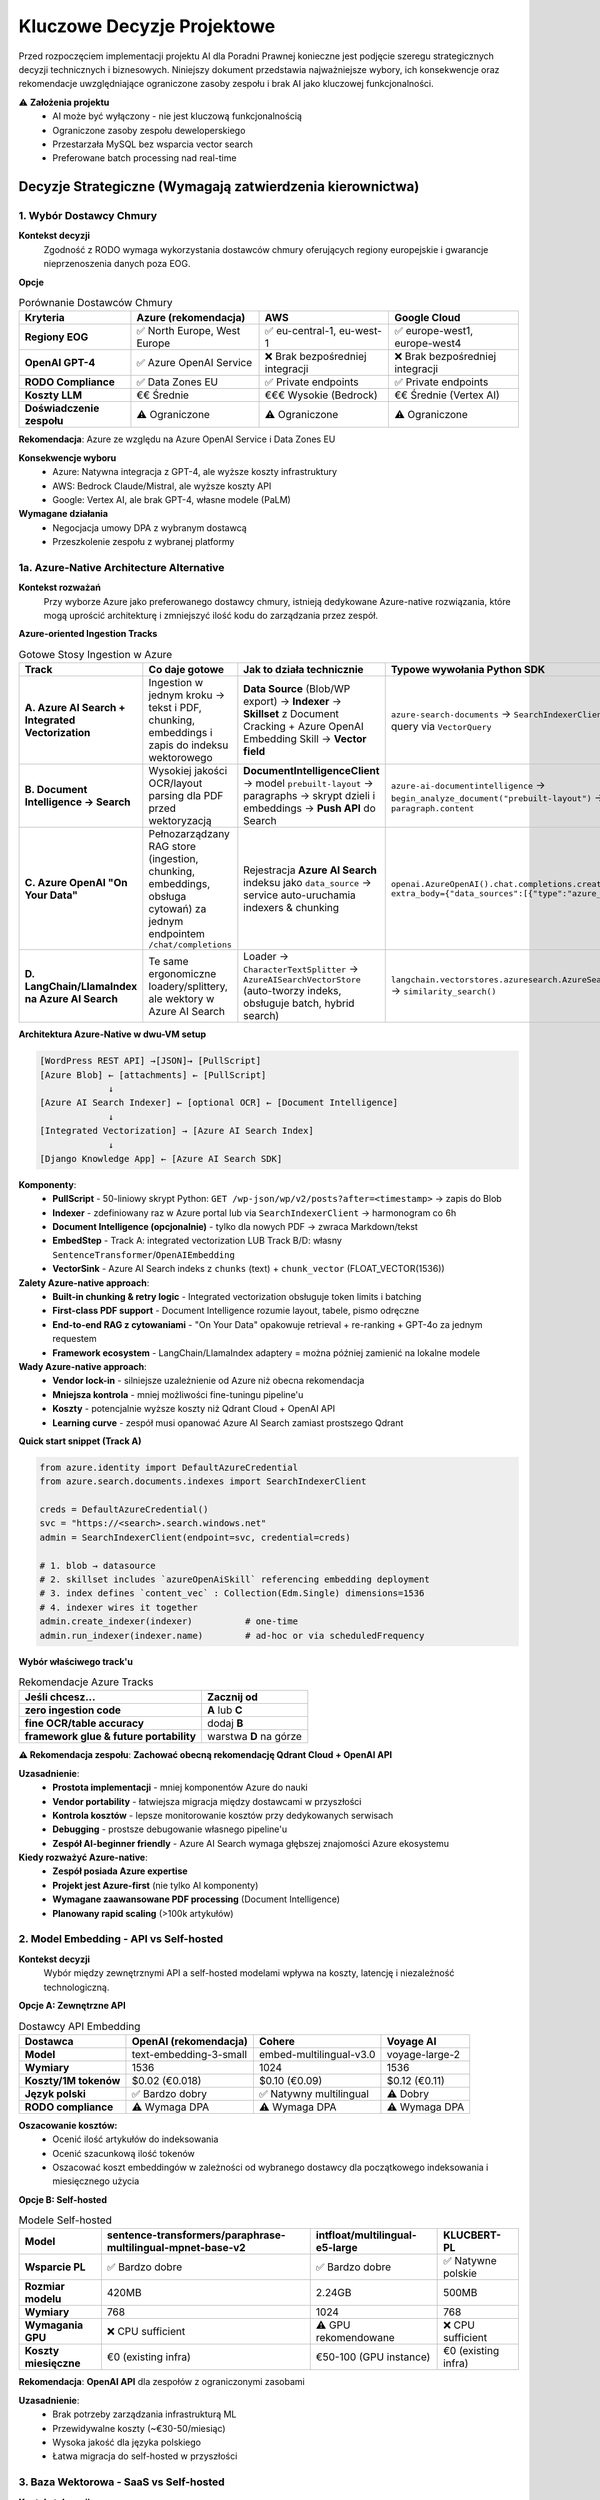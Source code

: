 Kluczowe Decyzje Projektowe
===========================

Przed rozpoczęciem implementacji projektu AI dla Poradni Prawnej konieczne jest podjęcie szeregu strategicznych decyzji technicznych i biznesowych. Niniejszy dokument przedstawia najważniejsze wybory, ich konsekwencje oraz rekomendacje uwzględniające ograniczone zasoby zespołu i brak AI jako kluczowej funkcjonalności.

⚠️ **Założenia projektu**
   * AI może być wyłączony - nie jest kluczową funkcjonalnością
   * Ograniczone zasoby zespołu deweloperskiego
   * Przestarzała MySQL bez wsparcia vector search
   * Preferowane batch processing nad real-time

Decyzje Strategiczne (Wymagają zatwierdzenia kierownictwa)
--------------------------------------------------------

1. Wybór Dostawcy Chmury
~~~~~~~~~~~~~~~~~~~~~~~

**Kontekst decyzji**
   Zgodność z RODO wymaga wykorzystania dostawców chmury oferujących regiony europejskie i gwarancje nieprzenoszenia danych poza EOG.

**Opcje**

.. list-table:: Porównanie Dostawców Chmury
   :header-rows: 1

   * - Kryteria
     - **Azure** (rekomendacja)
     - **AWS**
     - **Google Cloud**
   * - **Regiony EOG**
     - ✅ North Europe, West Europe
     - ✅ eu-central-1, eu-west-1
     - ✅ europe-west1, europe-west4
   * - **OpenAI GPT-4**
     - ✅ Azure OpenAI Service
     - ❌ Brak bezpośredniej integracji
     - ❌ Brak bezpośredniej integracji
   * - **RODO Compliance**
     - ✅ Data Zones EU
     - ✅ Private endpoints
     - ✅ Private endpoints
   * - **Koszty LLM**
     - €€ Średnie
     - €€€ Wysokie (Bedrock)
     - €€ Średnie (Vertex AI)
   * - **Doświadczenie zespołu**
     - ⚠️ Ograniczone
     - ⚠️ Ograniczone
     - ⚠️ Ograniczone

**Rekomendacja**: Azure ze względu na Azure OpenAI Service i Data Zones EU

**Konsekwencje wyboru**
   * Azure: Natywna integracja z GPT-4, ale wyższe koszty infrastruktury
   * AWS: Bedrock Claude/Mistral, ale wyższe koszty API
   * Google: Vertex AI, ale brak GPT-4, własne modele (PaLM)

**Wymagane działania**
   * Negocjacja umowy DPA z wybranym dostawcą
   * Przeszkolenie zespołu z wybranej platformy

1a. Azure-Native Architecture Alternative
~~~~~~~~~~~~~~~~~~~~~~~~~~~~~~~~~~~~~~~~~

**Kontekst rozważań**
   Przy wyborze Azure jako preferowanego dostawcy chmury, istnieją dedykowane Azure-native rozwiązania, które mogą uprościć architekturę i zmniejszyć ilość kodu do zarządzania przez zespół.

**Azure-oriented Ingestion Tracks**

.. list-table:: Gotowe Stosy Ingestion w Azure
   :header-rows: 1

   * - Track
     - Co daje gotowe
     - Jak to działa technicznie
     - Typowe wywołania Python SDK
   * - **A. Azure AI Search + Integrated Vectorization**
     - Ingestion w jednym kroku → tekst i PDF, chunking, embeddings i zapis do indeksu wektorowego
     - **Data Source** (Blob/WP export) → **Indexer** → **Skillset** z Document Cracking + Azure OpenAI Embedding Skill → **Vector field**
     - ``azure-search-documents`` → ``SearchIndexerClient.create_indexer()`` → query via ``VectorQuery``
   * - **B. Document Intelligence → Search**
     - Wysokiej jakości OCR/layout parsing dla PDF przed wektoryzacją
     - **DocumentIntelligenceClient** → model ``prebuilt-layout`` → paragraphs → skrypt dzieli i embeddings → **Push API** do Search
     - ``azure-ai-documentintelligence`` → ``begin_analyze_document("prebuilt-layout")`` → iterate ``paragraph.content``
   * - **C. Azure OpenAI "On Your Data"**
     - Pełnozarządzany RAG store (ingestion, chunking, embeddings, obsługa cytowań) za jednym endpointem ``/chat/completions``
     - Rejestracja **Azure AI Search** indeksu jako ``data_source`` → service auto-uruchamia indexers & chunking
     - ``openai.AzureOpenAI().chat.completions.create(…, extra_body={"data_sources":[{"type":"azure_search", …}]})``
   * - **D. LangChain/LlamaIndex na Azure AI Search**
     - Te same ergonomiczne loadery/splittery, ale wektory w Azure AI Search
     - Loader → ``CharacterTextSplitter`` → ``AzureAISearchVectorStore`` (auto-tworzy indeks, obsługuje batch, hybrid search)
     - ``langchain.vectorstores.azuresearch.AzureSearch.add_documents(docs)`` → ``similarity_search()``

**Architektura Azure-Native w dwu-VM setup**

.. code-block:: text

   [WordPress REST API] →[JSON]→ [PullScript]
   [Azure Blob] ← [attachments] ← [PullScript]
                ↓
   [Azure AI Search Indexer] ← [optional OCR] ← [Document Intelligence]
                ↓
   [Integrated Vectorization] → [Azure AI Search Index]
                ↓
   [Django Knowledge App] ← [Azure AI Search SDK]

**Komponenty**:
   * **PullScript** - 50-liniowy skrypt Python: ``GET /wp-json/wp/v2/posts?after=<timestamp>`` → zapis do Blob
   * **Indexer** - zdefiniowany raz w Azure portal lub via ``SearchIndexerClient`` → harmonogram co 6h
   * **Document Intelligence (opcjonalnie)** - tylko dla nowych PDF → zwraca Markdown/tekst
   * **EmbedStep** - Track A: integrated vectorization LUB Track B/D: własny ``SentenceTransformer``/``OpenAIEmbedding``
   * **VectorSink** - Azure AI Search indeks z ``chunks`` (text) + ``chunk_vector`` (FLOAT_VECTOR(1536))

**Zalety Azure-native approach**:
   * **Built-in chunking & retry logic** - Integrated vectorization obsługuje token limits i batching
   * **First-class PDF support** - Document Intelligence rozumie layout, tabele, pismo odręczne
   * **End-to-end RAG z cytowaniami** - "On Your Data" opakowuje retrieval + re-ranking + GPT-4o za jednym requestem
   * **Framework ecosystem** - LangChain/LlamaIndex adaptery = można później zamienić na lokalne modele

**Wady Azure-native approach**:
   * **Vendor lock-in** - silniejsze uzależnienie od Azure niż obecna rekomendacja
   * **Mniejsza kontrola** - mniej możliwości fine-tuningu pipeline'u
   * **Koszty** - potencjalnie wyższe koszty niż Qdrant Cloud + OpenAI API
   * **Learning curve** - zespół musi opanować Azure AI Search zamiast prostszego Qdrant

**Quick start snippet (Track A)**

.. code-block:: python

   from azure.identity import DefaultAzureCredential
   from azure.search.documents.indexes import SearchIndexerClient

   creds = DefaultAzureCredential()
   svc = "https://<search>.search.windows.net"
   admin = SearchIndexerClient(endpoint=svc, credential=creds)

   # 1. blob → datasource
   # 2. skillset includes `azureOpenAiSkill` referencing embedding deployment
   # 3. index defines `content_vec` : Collection(Edm.Single) dimensions=1536
   # 4. indexer wires it together
   admin.create_indexer(indexer)          # one-time
   admin.run_indexer(indexer.name)        # ad-hoc or via scheduledFrequency

**Wybór właściwego track'u**

.. list-table:: Rekomendacje Azure Tracks
   :header-rows: 1

   * - Jeśli chcesz...
     - Zacznij od
   * - **zero ingestion code**
     - **A** lub **C**
   * - **fine OCR/table accuracy**
     - dodaj **B**
   * - **framework glue & future portability**
     - warstwa **D** na górze

**⚠️ Rekomendacja zespołu**: **Zachować obecną rekomendację Qdrant Cloud + OpenAI API**

**Uzasadnienie**:
   * **Prostota implementacji** - mniej komponentów Azure do nauki
   * **Vendor portability** - łatwiejsza migracja między dostawcami w przyszłości
   * **Kontrola kosztów** - lepsze monitorowanie kosztów przy dedykowanych serwisach
   * **Debugging** - prostsze debugowanie własnego pipeline'u
   * **Zespół AI-beginner friendly** - Azure AI Search wymaga głębszej znajomości Azure ekosystemu

**Kiedy rozważyć Azure-native**:
   * **Zespół posiada Azure expertise**
   * **Projekt jest Azure-first** (nie tylko AI komponenty)
   * **Wymagane zaawansowane PDF processing** (Document Intelligence)
   * **Planowany rapid scaling** (>100k artykułów)

2. Model Embedding - API vs Self-hosted
~~~~~~~~~~~~~~~~~~~~~~~~~~~~~~~~~~~~~~

**Kontekst decyzji**
   Wybór między zewnętrznymi API a self-hosted modelami wpływa na koszty, latencję i niezależność technologiczną.

**Opcje A: Zewnętrzne API**

.. list-table:: Dostawcy API Embedding
   :header-rows: 1

   * - Dostawca
     - **OpenAI** (rekomendacja)
     - **Cohere**
     - **Voyage AI**
   * - **Model**
     - text-embedding-3-small
     - embed-multilingual-v3.0
     - voyage-large-2
   * - **Wymiary**
     - 1536
     - 1024
     - 1536
   * - **Koszty/1M tokenów**
     - $0.02 (€0.018)
     - $0.10 (€0.09)
     - $0.12 (€0.11)
   * - **Język polski**
     - ✅ Bardzo dobry
     - ✅ Natywny multilingual
     - ⚠️ Dobry
   * - **RODO compliance**
     - ⚠️ Wymaga DPA
     - ⚠️ Wymaga DPA
     - ⚠️ Wymaga DPA

**Oszacowanie kosztów:**
   * Ocenić ilość artykułów do indeksowania
   * Ocenić szacunkową ilość tokenów
   * Oszacować koszt embeddingów w zależności od wybranego dostawcy dla początkowego indeksowania i miesięcznego użycia

**Opcje B: Self-hosted**

.. list-table:: Modele Self-hosted
   :header-rows: 1

   * - Model
     - **sentence-transformers/paraphrase-multilingual-mpnet-base-v2**
     - **intfloat/multilingual-e5-large**
     - **KLUCBERT-PL**
   * - **Wsparcie PL**
     - ✅ Bardzo dobre
     - ✅ Bardzo dobre
     - ✅ Natywne polskie
   * - **Rozmiar modelu**
     - 420MB
     - 2.24GB
     - 500MB
   * - **Wymiary**
     - 768
     - 1024
     - 768
   * - **Wymagania GPU**
     - ❌ CPU sufficient
     - ⚠️ GPU rekomendowane
     - ❌ CPU sufficient
   * - **Koszty miesięczne**
     - €0 (existing infra)
     - €50-100 (GPU instance)
     - €0 (existing infra)

**Rekomendacja**: **OpenAI API** dla zespołów z ograniczonymi zasobami

**Uzasadnienie**:
   * Brak potrzeby zarządzania infrastrukturą ML
   * Przewidywalne koszty (~€30-50/miesiąc)
   * Wysoka jakość dla języka polskiego
   * Łatwa migracja do self-hosted w przyszłości

3. Baza Wektorowa - SaaS vs Self-hosted
~~~~~~~~~~~~~~~~~~~~~~~~~~~~~~~~~~~~~~

**Kontekst decyzji**
   Przestarzała MySQL bez wsparcia vector search wymaga alternatywnego rozwiązania.

**Opcje A: SaaS Vector Databases**

.. list-table:: SaaS Vector Databases
   :header-rows: 1

   * - Rozwiązanie
     - **Pinecone**
     - **Qdrant Cloud**
     - **Weaviate Cloud**
   * - **Starter plan**
     - Free tier (2GB)
     - Free tier (1GB)
     - Free tier (14 dni)
   * - **Produkcja/miesiąc**
     - €70 (Standard)
     - €19 (1GB cluster)
     - €22 (Standard)
   * - **Koszty storage/GB**
     - €25/GB/miesiąc
     - €14/GB/miesiąc
     - €20/GB/miesiąc
   * - **Zarządzanie**
     - ✅ Fully managed
     - ✅ Fully managed
     - ✅ Fully managed
   * - **RODO compliance**
     - ✅ EU regions
     - ✅ EU regions
     - ✅ EU regions
   * - **Vendor lock-in**
     - ⚠️ Proprietary API
     - ✅ Open source Qdrant
     - ✅ Open source Weaviate

**Oszacowanie kosztów dla 10,000 artykułów:**
   * Każdy artykuł: ~3 chunki po 1536 wymiarów (OpenAI)
   * Całkowity storage: ~180MB embeddings
   * **Pinecone**: €70/miesiąc (1GB plan)
   * **Qdrant Cloud**: €19/miesiąc (1GB plan)
   * **Weaviate Cloud**: €22/miesiąc (Standard)

**Opcje B: Self-hosted**

.. list-table:: Self-hosted Vector Databases
   :header-rows: 1

   * - Rozwiązanie
     - **Qdrant**
     - **Weaviate**
     - **ChromaDB**
   * - **Deployment**
     - Docker/Binary
     - Docker/Kubernetes
     - Python package
   * - **Operacyjne maintenance**
     - ⚠️ Średnie
     - ⚠️ Wysokie
     - ✅ Minimalne
   * - **Wydajność**
     - ✅ Bardzo wysoka
     - ✅ Wysoka
     - ⚠️ Średnia
   * - **Skalowalność**
     - ✅ Horizontal
     - ✅ Horizontal
     - ⚠️ Single node
   * - **Koszty hosting**
     - €20-40/miesiąc
     - €40-80/miesiąc
     - €10-20/miesiąc

**Rekomendacja**: **Qdrant Cloud** dla zespołów z ograniczonymi zasobami

**Uzasadnienie**:
   * Najniższe koszty SaaS (€19/miesiąc)
   * Brak vendor lock-in (open source)
   * Automatyczne backup i monitoring
   * Łatwa migracja do self-hosted w przyszłości
   * Doskonałe performance benchmarks

**Alternatywa**: ChromaDB dla bardzo małych projektów (<1000 artykułów)

4. Architektura Bazy Wektorowej - Decyzja końcowa
~~~~~~~~~~~~~~~~~~~~~~~~~~~~~~~~~~~~~~~~~~~~~~~

**❌ MySQL 9.0 VECTOR - NIE REKOMENDOWANE**

**Powody odrzucenia**:
   * Funkcjonalność VECTOR nadal eksperymentalna
   * Ograniczona wydajność dla >50k wektorów
   * Brak zaawansowanych funkcji (filtry, metadane)
   * Ryzyko lock-in na przestarzałą technologię

**✅ Migracja z przestarzałej MySQL**

**Plan migracji**:
   1. **Faza 1**: Qdrant Cloud dla embeddings
   2. **Faza 2**: Zachowanie istniejącej MySQL dla metadanych
   3. **Faza 3**: Ocena migracji głównej bazy do PostgreSQL

**Wymagane działania**
   * Setup Qdrant Cloud account w EU region
   * Implementacja synchronizacji metadanych MySQL a Qdrant

Decyzje Techniczne (Zespół deweloperski)
----------------------------------------

5. Strategia Integracji z Django
~~~~~~~~~~~~~~~~~~~~~~~~~~~~~~~

**Kontekst decyzji**
   Sposób integracji komponentów AI z istniejącą aplikacją Django wpływa na maintainability i development velocity.

**Opcje**

A) **Nowa Django App "knowledge"** (rekomendacja)
   * ✅ Czysta separacja kodu AI
   * ✅ Reuse istniejącej infrastruktury (auth, DB)
   * ✅ Django ORM dla metadanych
   * ⚠️ Tight coupling z główną aplikacją

B) **Mikroservice zewnętrzny**
   * ✅ Pełna niezależność technologiczna
   * ✅ Możliwość innego języka (np. Python FastAPI)
   * ❌ Dodatkowa infrastruktura (deployment, monitoring)
   * ❌ Duplikacja authentication

C) **Plugin/Extension istniejących apps**
   * ✅ Minimalne zmiany architektoniczne
   * ❌ Zanieczyszczenie istniejącego kodu
   * ❌ Trudne testowanie i rollback

**Rekomendacja**: Nowa aplikacja Django "knowledge"

**Wymagane działania**
   * Utworzenie nowej aplikacji Django: `python manage.py startapp knowledge`
   * Definicja interfejsów API między aplikacjami
   * Setup modeli: ContentSource, Article, ContentChunk
   * Konfiguracja URLconf i integracja z admin

6. Strategia Przechowywania Embeddings
~~~~~~~~~~~~~~~~~~~~~~~~~~~~~~~~~~~~~

**Kontekst decyzji**
   Sposób serializacji i przechowywania wektorów wpływa na wydajność i koszty storage.

**Opcje**

.. list-table:: Formaty Przechowywania
   :header-rows: 1

   * - Format
     - **Qdrant Cloud** (rekomendacja)
     - **JSON w PostgreSQL**
     - **Zewnętrzny file storage**
   * - **Rozmiar**
     - ✅ Optymalizowane
     - ❌ ~15KB per vector (JSON overhead)
     - ✅ 6KB (OpenAI 1536 × 4 bytes)
   * - **Wydajność query**
     - ✅ Dedykowane indeksy
     - ❌ Deserializacja przy każdym query
     - ❌ I/O dla każdego vector load
   * - **Backup prostota**
     - ✅ Managed backups
     - ✅ Część database backup
     - ⚠️ Osobne pliki do backup

**Rekomendacja**: Qdrant Cloud z PostgreSQL backup dla metadanych

**Wymagane działania**
   * Setup dual-database architecture
   * Implementacja sync mechanism między Django a Qdrant
   * Backup procedures dla obu systemów

7. Strategia Cachowania
~~~~~~~~~~~~~~~~~~~~~~

**Kontekst decyzji**
   Generowanie embeddings jest kosztowne obliczeniowo, ale strategia cache'owania może być odroczona w początkowej fazie.

**⚠️ Rekomendacja dla MVP: Pomiń cachowanie na początku**

**Uzasadnienie**:
   * **Prostota implementacji**: Mniej komponentów = mniej punktów awarii
   * **Niskie koszty w fazie testowej**: Przy małej liczbie użytkowników koszt OpenAI API będzie minimalny (€5-15/miesiąc)
   * **Szybsze uruchomienie**: Skupienie na core functionality
   * **Łatwe dodanie później**: Redis można dodać bez zmian w core logic

**Opcje dla przyszłej optymalizacji**

.. list-table:: Strategie Cache (do rozważenia przy sukcesie projektu)
   :header-rows: 1

   * - Poziom
     - **Redis**
     - **Database cache**
     - **File system**
   * - **Query embeddings**
     - ✅ Fast in-memory
     - ⚠️ Dodatkowe DB load
     - ❌ Slow I/O
   * - **Search results**
     - ✅ Ideal use case
     - ⚠️ DB load przy high traffic
     - ⚠️ Consistency problems
   * - **API responses**
     - ✅ Zmniejsza koszty OpenAI
     - ⚠️ DB load
     - ⚠️ Consistency problems

**Kiedy rozważyć cachowanie**:
   * **Koszty API**: Gdy OpenAI koszty > €50/miesiąc
   * **Liczba użytkowników**: >20 aktywnych użytkowników dziennie
   * **Powtarzalne queries**: Gdy >30% zapytań się powtarza
   * **Latencja**: Gdy search latency > 3 sekundy

**Implementacja w przyszłości**:
   * Setup Redis instance (lub wykorzystanie istniejącego)
   * Implementacja cache keys pattern (hash query → embedding)
   * TTL policy dla różnych typów danych (queries: 1h, results: 24h)

**Monitoring do implementacji cache**:

.. code-block:: python

   # Simple metrics to track when caching becomes beneficial
   class CacheMetrics:
       @staticmethod
       def track_duplicate_queries():
           """Track query repetition rate"""

       @staticmethod
       def track_api_costs():
           """Monitor monthly OpenAI costs"""

       @staticmethod
       def track_search_latency():
           """Monitor average search response time"""

8. Processing Pipeline - Batch vs Real-time
~~~~~~~~~~~~~~~~~~~~~~~~~~~~~~~~~~~~~~~~~~~

**Kontekst decyzji**
   Sposób przetwarzania nowych artykułów wpływa na real-time capabilities i resource usage.

**Opcje**

A) **Scheduled Batch Processing** (rekomendacja)
   * ✅ Prostota infrastruktury (cron + Django commands)
   * ✅ Przewidywalne zasoby
   * ✅ Łatwe debugging i monitoring
   * ✅ Batch API discounts (OpenAI)
   * ⚠️ Delay w dostępności nowych artykułów (1-6h)
   * ✅ Idealne gdy AI nie jest core feature

B) **Asynchronous z Celery**
   * ✅ Near real-time processing
   * ✅ Retry mechanisms
   * ✅ Job prioritization
   * ❌ Dodatkowa infrastruktura (Redis/RabbitMQ)
   * ❌ Więcej punktów awarii
   * ❌ Zespół musi opanować Celery

C) **Synchronous processing**
   * ✅ Prostota implementacji
   * ❌ Blocking UI podczas długiej operacji
   * ❌ Risk timeouts przy dużych artykułach

**Rekomendacja**: Scheduled Batch Processing

**Implementacja**:

.. code-block:: python

   # knowledge/management/commands/process_articles.py
   class Command(BaseCommand):
       def handle(self, *args, **options):
           # Process new/updated articles in batches
           new_articles = Article.objects.filter(processed=False)[:50]

           # Batch embedding generation
           texts = [article.content for article in new_articles]
           embeddings = openai_client.embeddings.create(
               model="text-embedding-3-small",
               input=texts
           )

           # Batch upload to Qdrant
           qdrant_client.upsert_batch(embeddings)

**Cron setup**:

.. code-block:: bash

   # /etc/cron.d/poradnia-ai
   # Process new articles every 2 hours
   0 */2 * * * www-data cd /app && python manage.py process_articles

   # Full reindex weekly (Sunday 2 AM)
   0 2 * * 0 www-data cd /app && python manage.py reindex_all

**Wymagane działania**
   * Implementacja Django management commands
   * Setup cron jobs na serwerze
   * Logging i monitoring batch jobs
   * Error handling i email notifications
